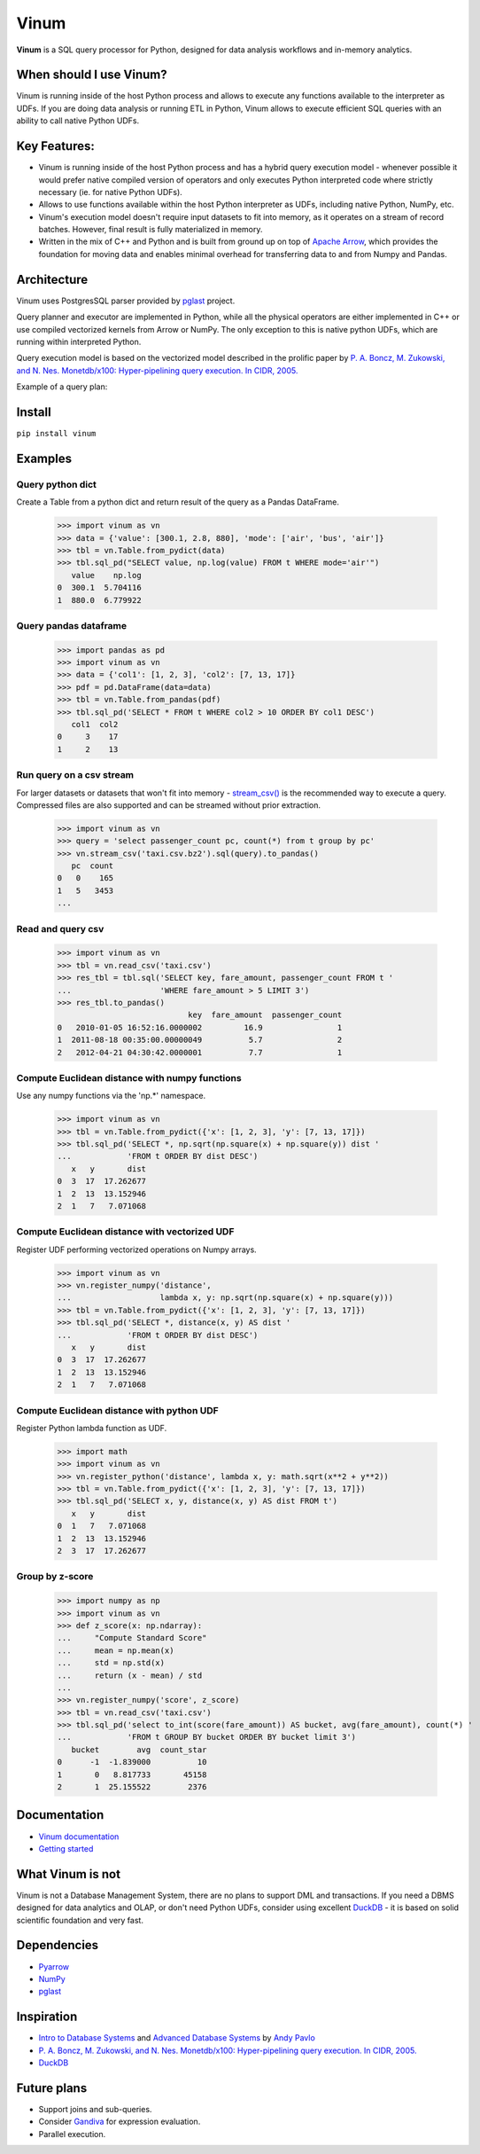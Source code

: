 *****
Vinum
*****

|PyPi|_ |CI|_ |Grade_Python|_ |Codecov|_


.. |PyPi| image:: https://img.shields.io/pypi/v/vinum.svg
.. _PyPi: https://pypi.org/project/vinum/

.. |CI| image:: https://github.com/dmitrykoval/vinum/actions/workflows/ci.yml/badge.svg
.. _CI: https://github.com/dmitrykoval/vinum/actions/workflows/ci.yml

.. |Grade_Python| image:: https://img.shields.io/lgtm/grade/python/g/dmitrykoval/vinum.svg?logo=lgtm&logoWidth=18
.. _Grade_Python: https://lgtm.com/projects/g/dmitrykoval/vinum/context:python

.. |Codecov| image:: https://codecov.io/gh/dmitrykoval/vinum/branch/main/graphs/badge.svg?branch=main&service=github
.. _Codecov: https://codecov.io/gh/dmitrykoval/vinum?branch=main



**Vinum** is a SQL query processor for Python,
designed for data analysis workflows and in-memory analytics.

When should I use Vinum?
========================
Vinum is running inside of the host Python process and allows to execute any
functions available to the interpreter as UDFs. If you are doing data analysis
or running ETL in Python, Vinum allows to execute efficient SQL queries
with an ability to call native Python UDFs.

Key Features:
=============

* Vinum is running inside of the host Python process and has a hybrid query
  execution model - whenever possible it would prefer native compiled
  version of operators and only executes Python interpreted code where
  strictly necessary (ie. for native Python UDFs).

* Allows to use functions available within the host Python interpreter
  as UDFs, including native Python, NumPy, etc.

* Vinum's execution model doesn't require input datasets to fit into memory,
  as it operates on a stream of record batches. However, final result is fully
  materialized in memory.

* Written in the mix of C++ and Python and is built from ground up on top of
  `Apache Arrow <https://arrow.apache.org/>`_, which provides the
  foundation for moving data and enables minimal
  overhead for transferring data to and from Numpy and Pandas.


Architecture
============
.. image:: https://github.com/dmitrykoval/vinum/raw/main/doc/source/_static/architecture.png

Vinum uses PostgresSQL parser provided by
`pglast <https://github.com/lelit/pglast>`_ project.

Query planner and executor are implemented in Python,
while all the physical operators are either implemented in C++ or use
compiled vectorized kernels from Arrow or NumPy. The only exception to this is
native python UDFs, which are running within interpreted Python.

Query execution model is based on the vectorized model described in the prolific
paper by
`P. A. Boncz, M. Zukowski, and N. Nes. Monetdb/x100: Hyper-pipelining query
execution. In CIDR, 2005. <https://ir.cwi.nl/pub/16497/16497B.pdf>`_

Example of a query plan:

.. image:: https://github.com/dmitrykoval/vinum/raw/main/doc/source/_static/query.png


Install
=======

``pip install vinum``


Examples
========

Query python dict
-----------------

Create a Table from a python dict and return result of the query
as a Pandas DataFrame.

    >>> import vinum as vn
    >>> data = {'value': [300.1, 2.8, 880], 'mode': ['air', 'bus', 'air']}
    >>> tbl = vn.Table.from_pydict(data)
    >>> tbl.sql_pd("SELECT value, np.log(value) FROM t WHERE mode='air'")
       value    np.log
    0  300.1  5.704116
    1  880.0  6.779922


Query pandas dataframe
----------------------

    >>> import pandas as pd
    >>> import vinum as vn
    >>> data = {'col1': [1, 2, 3], 'col2': [7, 13, 17]}
    >>> pdf = pd.DataFrame(data=data)
    >>> tbl = vn.Table.from_pandas(pdf)
    >>> tbl.sql_pd('SELECT * FROM t WHERE col2 > 10 ORDER BY col1 DESC')
       col1  col2
    0     3    17
    1     2    13


Run query on a csv stream
-------------------------

For larger datasets or datasets that won't fit into memory -
`stream_csv() <https://vinum.readthedocs.io/en/latest/io.html#stream-csv>`_ is
the recommended way to execute a query. Compressed files are also supported
and can be streamed without prior extraction.

    >>> import vinum as vn
    >>> query = 'select passenger_count pc, count(*) from t group by pc'
    >>> vn.stream_csv('taxi.csv.bz2').sql(query).to_pandas()
       pc  count
    0   0    165
    1   5   3453
    ...

Read and query csv
------------------
    >>> import vinum as vn
    >>> tbl = vn.read_csv('taxi.csv')
    >>> res_tbl = tbl.sql('SELECT key, fare_amount, passenger_count FROM t '
    ...                   'WHERE fare_amount > 5 LIMIT 3')
    >>> res_tbl.to_pandas()
                                key  fare_amount  passenger_count
    0   2010-01-05 16:52:16.0000002         16.9                1
    1  2011-08-18 00:35:00.00000049          5.7                2
    2   2012-04-21 04:30:42.0000001          7.7                1

Compute Euclidean distance with numpy functions
-----------------------------------------------

Use any numpy functions via the 'np.*' namespace.

    >>> import vinum as vn
    >>> tbl = vn.Table.from_pydict({'x': [1, 2, 3], 'y': [7, 13, 17]})
    >>> tbl.sql_pd('SELECT *, np.sqrt(np.square(x) + np.square(y)) dist '
    ...            'FROM t ORDER BY dist DESC')
       x   y       dist
    0  3  17  17.262677
    1  2  13  13.152946
    2  1   7   7.071068


Compute Euclidean distance with vectorized UDF
----------------------------------------------

Register UDF performing vectorized operations on Numpy arrays.

    >>> import vinum as vn
    >>> vn.register_numpy('distance',
    ...                   lambda x, y: np.sqrt(np.square(x) + np.square(y)))
    >>> tbl = vn.Table.from_pydict({'x': [1, 2, 3], 'y': [7, 13, 17]})
    >>> tbl.sql_pd('SELECT *, distance(x, y) AS dist '
    ...            'FROM t ORDER BY dist DESC')
       x   y       dist
    0  3  17  17.262677
    1  2  13  13.152946
    2  1   7   7.071068


Compute Euclidean distance with python UDF
------------------------------------------

Register Python lambda function as UDF.

    >>> import math
    >>> import vinum as vn
    >>> vn.register_python('distance', lambda x, y: math.sqrt(x**2 + y**2))
    >>> tbl = vn.Table.from_pydict({'x': [1, 2, 3], 'y': [7, 13, 17]})
    >>> tbl.sql_pd('SELECT x, y, distance(x, y) AS dist FROM t')
       x   y       dist
    0  1   7   7.071068
    1  2  13  13.152946
    2  3  17  17.262677


Group by z-score
----------------

    >>> import numpy as np
    >>> import vinum as vn
    >>> def z_score(x: np.ndarray):
    ...     "Compute Standard Score"
    ...     mean = np.mean(x)
    ...     std = np.std(x)
    ...     return (x - mean) / std
    ...
    >>> vn.register_numpy('score', z_score)
    >>> tbl = vn.read_csv('taxi.csv')
    >>> tbl.sql_pd('select to_int(score(fare_amount)) AS bucket, avg(fare_amount), count(*) '
    ...            'FROM t GROUP BY bucket ORDER BY bucket limit 3')
       bucket        avg  count_star
    0      -1  -1.839000          10
    1       0   8.817733       45158
    2       1  25.155522        2376



Documentation
=============
* `Vinum documentation <https://vinum.readthedocs.io/en/latest/>`_
* `Getting started <https://vinum.readthedocs.io/en/latest/getting_started.html>`_


What Vinum is not
=================
Vinum is not a Database Management System, there are no plans to support
DML and transactions.
If you need a DBMS designed for data analytics and OLAP,
or don't need Python UDFs,
consider using excellent `DuckDB <https://duckdb.org/>`_ - it is based on
solid scientific foundation and very fast.

Dependencies
============
* `Pyarrow <https://arrow.apache.org/docs/python/>`_
* `NumPy <https://numpy.org/>`_
* `pglast <https://github.com/lelit/pglast>`_

Inspiration
===========
* `Intro to Database Systems <https://www.youtube.com/playlist?list=PLSE8ODhjZXjbohkNBWQs_otTrBTrjyohi>`_ and
  `Advanced Database Systems <https://www.youtube.com/playlist?list=PLSE8ODhjZXjasmrEd2_Yi1deeE360zv5O>`_
  by `Andy Pavlo <https://twitter.com/andy_pavlo>`_
* `P. A. Boncz, M. Zukowski, and N. Nes. Monetdb/x100: Hyper-pipelining query
  execution. In CIDR, 2005. <https://ir.cwi.nl/pub/16497/16497B.pdf>`_
* `DuckDB <https://duckdb.org/>`_

Future plans
============
* Support joins and sub-queries.
* Consider `Gandiva <https://github.com/dremio/gandiva>`_
  for expression evaluation.
* Parallel execution.
